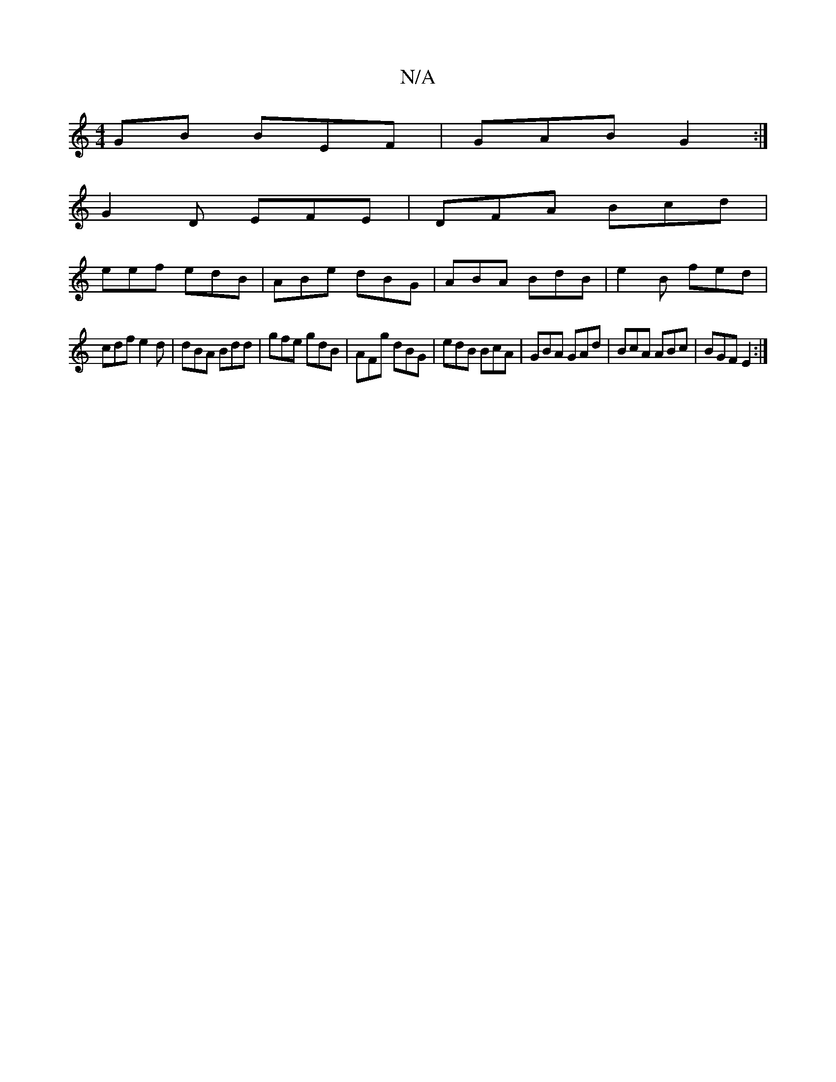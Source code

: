 X:1
T:N/A
M:4/4
R:N/A
K:Cmajor
GB BEF | GAB G2 :|
G2D EFE|DFA Bcd |
eef edB | ABe dBG | ABA BdB | e2B fed |
cdf e2 d | dBA Bdd | gfe gdB | AFg dBG | edB BcA | GBA GAd | BcA ABc | BGF E2 :|

A>B| cB AFFE |
DDDD FGAF | GEEG BGBd :|2 